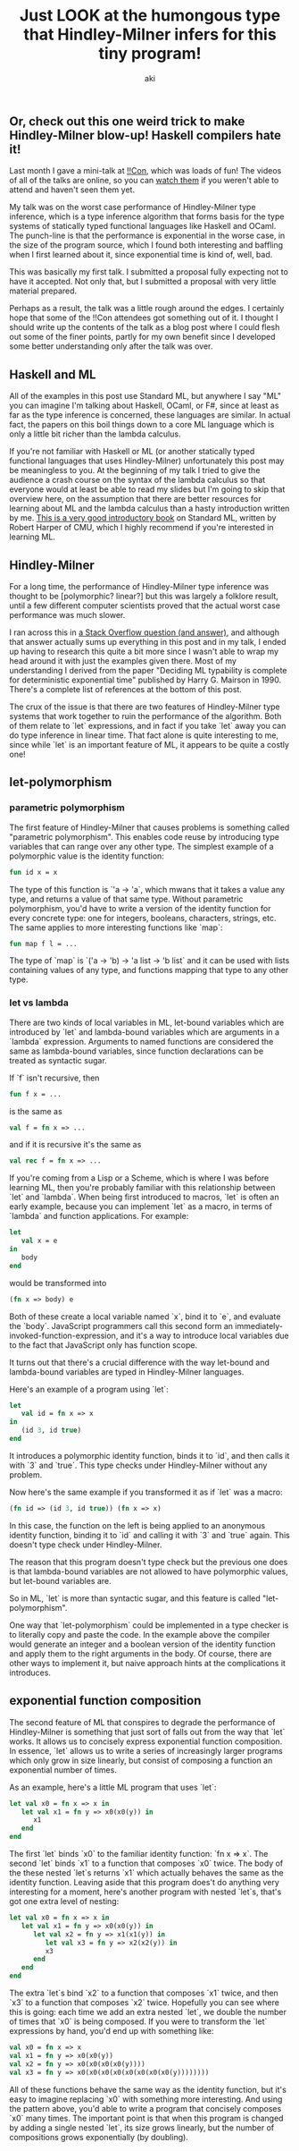 #+TITLE: Just LOOK at the humongous type that Hindley-Milner infers for this tiny program!
#+AUTHOR: aki

** Or, check out this one weird trick to make Hindley-Milner blow-up! Haskell compilers hate it!

Last month I gave a mini-talk at [[http://bangbangcon.com/][!!Con]], which was loads of fun! The
videos of all of the talks are online, so you can [[http://bangbangcon.com/recordings.html][watch them]] if you
weren't able to attend and haven't seen them yet.

My talk was on the worst case performance of Hindley-Milner type
inference, which is a type inference algorithm that forms basis for
the type systems of statically typed functional languages like Haskell
and OCaml. The punch-line is that the performance is exponential in
the worse case, in the size of the program source, which I found both
interesting and baffling when I first learned about it, since
exponential time is kind of, well, bad.

This was basically my first talk. I submitted a proposal fully
expecting not to have it accepted. Not only that, but I submitted a
proposal with very little material prepared.

Perhaps as a result, the talk was a little rough around the edges. I
certainly hope that some of the !!Con attendees got something out of
it. I thought I should write up the contents of the talk as a blog
post where I could flesh out some of the finer points, partly for my
own benefit since I developed some better understanding only after the
talk was over.

** Haskell and ML

All of the examples in this post use Standard ML, but anywhere I say
"ML" you can imagine I'm talking about Haskell, OCaml, or F#, since at
least as far as the type inference is concerned, these languages are
similar. In actual fact, the papers on this boil things down to a core
ML language which is only a little bit richer than the lambda
calculus.

If you're not familiar with Haskell or ML (or another statically typed
functional languages that uses Hindley-Milner) unfortunately this post
may be meaningless to you. At the beginning of my talk I tried to give
the audience a crash course on the syntax of the lambda calculus so
that everyone would at least be able to read my slides but I'm going
to skip that overview here, on the assumption that there are better
resources for learning about ML and the lambda calculus than a hasty
introduction written by me. [[http://www.cs.cmu.edu/~rwh/smlbook/book.pdf][This is a very good introductory book]] on
Standard ML, written by Robert Harper of CMU, which I highly recommend
if you're interested in learning ML.

** Hindley-Milner

For a long time, the performance of Hindley-Milner type inference was
thought to be [polymorphic? linear?] but this was largely a folklore
result, until a few different computer scientists proved that the
actual worst case performance was much slower.

I ran across this in [[http://stackoverflow.com/questions/22060592/very-long-type-inference-sml-trick][a Stack Overflow question (and answer)]], and
although that answer actually sums up everything in this post and in
my talk, I ended up having to research this quite a bit more since I
wasn't able to wrap my head around it with just the examples given
there. Most of my understanding I derived from the paper "Deciding ML
typability is complete for deterministic exponential time" published
by Harry G. Mairson in 1990. There's a complete list of references at
the bottom of this post.

The crux of the issue is that there are two features of Hindley-Milner
type systems that work together to ruin the performance of the
algorithm. Both of them relate to `let` expressions, and in fact if
you take `let` away you can do type inference in linear time. That
fact alone is quite interesting to me, since while `let` is an
important feature of ML, it appears to be quite a costly one!

** let-polymorphism

*** parametric polymorphism

The first feature of Hindley-Milner that causes problems is something
called "parametric polymorphism". This enables code reuse by
introducing type variables that can range over any other type. The
simplest example of a polymorphic value is the identity function:

#+BEGIN_SRC sml
  fun id x = x
#+END_SRC

The type of this function is `'a -> 'a`, which mwans that it takes a
value any type, and returns a value of that same type. Without
parametric polymorphism, you'd have to write a version of the identity
function for every concrete type: one for integers, booleans,
characters, strings, etc. The same applies to more interesting
functions like `map`:

#+BEGIN_SRC sml
  fun map f l = ...
#+END_SRC

The type of `map` is `('a -> 'b) -> 'a list -> 'b list` and it can be
used with lists containing values of any type, and functions mapping
that type to any other type.

*** let vs lambda

There are two kinds of local variables in ML, let-bound variables
which are introduced by `let` and lambda-bound variables which are
arguments in a `lambda` expression. Arguments to named functions are
considered the same as lambda-bound variables, since function
declarations can be treated as syntactic sugar.

If `f` isn't recursive, then

#+BEGIN_SRC sml
  fun f x = ...
#+END_SRC

is the same as

#+BEGIN_SRC sml
  val f = fn x => ...
#+END_SRC

and if it is recursive it's the same as

#+BEGIN_SRC sml
  val rec f = fn x => ...
#+END_SRC

If you're coming from a Lisp or a Scheme, which is where I was before
learning ML, then you're probably familiar with this relationship
between `let` and `lambda`. When being first introduced to macros,
`let` is often an early example, because you can implement `let` as a
macro, in terms of `lambda` and function applications. For example:

#+BEGIN_SRC sml
  let
     val x = e
  in
     body
  end
#+END_SRC

would be transformed into

#+BEGIN_SRC sml
  (fn x => body) e
#+END_SRC

Both of these create a local variable named `x`, bind it to `e`, and
evaluate the `body`. JavaScript programmers call this second form an
immediately-invoked-function-expression, and it's a way to introduce
local variables due to the fact that JavaScript only has function
scope.

It turns out that there's a crucial difference with the way let-bound
and lambda-bound variables are typed in Hindley-Milner languages.

Here's an example of a program using `let`:

#+BEGIN_SRC sml
  let
     val id = fn x => x
  in
     (id 3, id true)
  end
#+END_SRC

It introduces a polymorphic identity function, binds it to `id`, and
then calls it with `3` and `true`. This type checks under
Hindley-Milner without any problem.

Now here's the same example if you transformed it as if `let` was a macro:

#+BEGIN_SRC sml
  (fn id => (id 3, id true)) (fn x => x)
#+END_SRC

In this case, the function on the left is being applied to an
anonymous identity function, binding it to `id` and calling it with
`3` and `true` again. This doesn't type check under Hindley-Milner.

The reason that this program doesn't type check but the previous one
does is that lambda-bound variables are not allowed to have
polymorphic values, but let-bound variables are.

So in ML, `let` is more than syntactic sugar, and this feature is
called "let-polymorphism".

One way that `let-polymorphism` could be implemented in a type checker
is to literally copy and paste the code. In the example above the
compiler would generate an integer and a boolean version of the
identity function and apply them to the right arguments in the
body. Of course, there are other ways to implement it, but naive
approach hints at the complications it introduces.

** exponential function composition

The second feature of ML that conspires to degrade the performance of
Hindley-Milner is something that just sort of falls out from the way
that `let` works. It allows us to concisely express exponential
function composition. In essence, `let` allows us to write a series of
increasingly larger programs which only grow in size linearly, but
consist of composing a function an exponential number of times.

As an example, here's a little ML program that uses `let`:

#+BEGIN_SRC sml
  let val x0 = fn x => x in
     let val x1 = fn y => x0(x0(y)) in
        x1
     end
  end
#+END_SRC

The first `let` binds `x0` to the familiar identity function: `fn x =>
x`. The second `let` binds `x1` to a function that composes `x0`
twice. The body of the these nested `let`s returns `x1` which actually
behaves the same as the identity function. Leaving aside that this
program does't do anything very interesting for a moment, here's
another program with nested `let`s, that's got one extra level of
nesting:

#+BEGIN_SRC sml
  let val x0 = fn x => x in
     let val x1 = fn y => x0(x0(y)) in
        let val x2 = fn y => x1(x1(y)) in
           let val x3 = fn y => x2(x2(y)) in
           x3
        end
     end
  end
#+END_SRC

The extra `let`s bind `x2` to a function that composes `x1` twice, and
then `x3` to a function that composes `x2` twice. Hopefully you can
see where this is going: each time we add an extra nested `let`, we
double the number of times that `x0` is being composed. If you were to
transform the `let` expressions by hand, you'd end up with something
like:

#+BEGIN_SRC sml
  val x0 = fn x => x
  val x1 = fn y => x0(x0(y))
  val x2 = fn y => x0(x0(x0(x0(y))))
  val x3 = fn y => x0(x0(x0(x0(x0(x0(x0(x0(y))))))))
#+END_SRC

All of these functions behave the same way as the identity function,
but it's easy to imagine replacing `x0` with something more
interesting. And using the pattern above, you'd able to write a
program that concisely composes `x0` many times. The important point
is that when this program is changed by adding a single nested `let`,
its size grows linearly, but the number of compositions grows
exponentially (by doubling).

